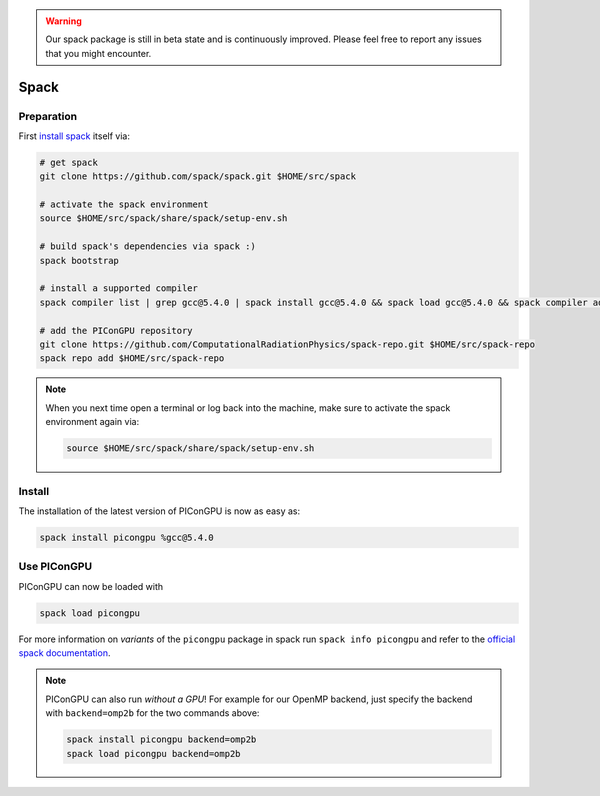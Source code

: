 .. _install-spack:

.. seealso::

   You will need to understand how to use `the terminal <http://www.ks.uiuc.edu/Training/Tutorials/Reference/unixprimer.html>`_.

.. warning::

   Our spack package is still in beta state and is continuously improved.
   Please feel free to report any issues that you might encounter.

Spack
-----

.. sectionauthor:: Axel Huebl

Preparation
^^^^^^^^^^^

First `install spack <http://spack.readthedocs.io/en/latest/getting_started.html>`_ itself via:

.. code-block:: bash

   # get spack
   git clone https://github.com/spack/spack.git $HOME/src/spack

   # activate the spack environment
   source $HOME/src/spack/share/spack/setup-env.sh

   # build spack's dependencies via spack :)
   spack bootstrap

   # install a supported compiler
   spack compiler list | grep gcc@5.4.0 | spack install gcc@5.4.0 && spack load gcc@5.4.0 && spack compiler add

   # add the PIConGPU repository
   git clone https://github.com/ComputationalRadiationPhysics/spack-repo.git $HOME/src/spack-repo
   spack repo add $HOME/src/spack-repo

.. note::

   When you next time open a terminal or log back into the machine, make sure to activate the spack environment again via:

   .. code-block:: bash

      source $HOME/src/spack/share/spack/setup-env.sh

Install
^^^^^^^

The installation of the latest version of PIConGPU is now as easy as:

.. code-block:: bash

   spack install picongpu %gcc@5.4.0

Use PIConGPU
^^^^^^^^^^^^

PIConGPU can now be loaded with

.. code-block:: bash

   spack load picongpu

For more information on *variants* of the ``picongpu`` package in spack run ``spack info picongpu`` and refer to the `official spack documentation <https://spack.readthedocs.io/>`_.

.. note::

   PIConGPU can also run *without a GPU*!
   For example for our OpenMP backend, just specify the backend with ``backend=omp2b`` for the two commands above:
   
   .. code-block:: bash

      spack install picongpu backend=omp2b
      spack load picongpu backend=omp2b
